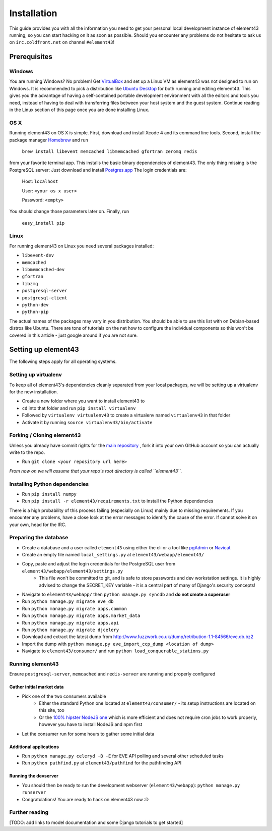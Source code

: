 Installation
============

This guide provides you with all the information you need to get your personal local development instance of element43 running, so you can start hacking on it as soon as possible. Should you encounter any problems do not hesitate to ask us on ``irc.coldfront.net`` on channel ``#element43``!

Prerequisites
-------------

Windows
^^^^^^^
You are running Windows? No problem! Get `VirtualBox <https://www.virtualbox.org>`_ and set up a Linux VM as element43 was not designed to run on Windows. It is recommended to pick a distribution like `Ubuntu Desktop <http://www.ubuntu.com/download/desktop>`_ for both running and editing element43. This gives you the advantage of having a self-contained portable development environment with all the editors and tools you need, instead of having to deal with transferring files between your host system and the guest system. Continue reading in the Linux section of this page once you are done installing Linux.

OS X
^^^^
Running element43 on OS X is simple. First, download and install Xcode 4 and its command line tools. Second, install the package manager `Homebrew <http://mxcl.github.com/homebrew/>`_ and run

    ``brew install libevent memcached libmemcached gfortran zeromq redis``

from your favorite terminal app. This installs the basic binary dependencies of element43. The only thing missing is the PostgreSQL server: Just download and install `Postgres.app <http://postgresapp.com>`_  The login credentials are:

    Host: ``localhost``

    User: ``<your os x user>``

    Password: ``<empty>``

You should change those parameters later on.
Finally, run

    ``easy_install pip``

Linux
^^^^^
For running element43 on Linux you need several packages installed:

* ``libevent-dev``
* ``memcached``
* ``libmemcached-dev``
* ``gfortran``
* ``libzmq``
* ``postgresql-server``
* ``postgresql-client``
* ``python-dev``
* ``python-pip``

The actual names of the packages may vary in you distribution. You should be able to use this list with on Debian-based distros like Ubuntu. There are tons of tutorials on the net how to configure the individual components so this won't be covered in this article - just google around if you are not sure.

Setting up element43
--------------------

The following steps apply for all operating systems.

Setting up virtualenv
^^^^^^^^^^^^^^^^^^^^^
To keep all of element43's dependencies cleanly separated from your local packages, we will be setting up a virtualenv for the new installation.

* Create a new folder where you want to install element43 to
* ``cd`` into that folder and run ``pip install virtualenv``
* Followed by ``virtualenv virtualenv43`` to create a virtualenv named ``virtualenv43`` in that folder
* Activate it by running ``source virtualenv43/bin/activate``

Forking / Cloning element43
^^^^^^^^^^^^^^^^^^^^^^^^^^^
Unless you already have commit rights for the `main repository <https://github.com/EVE-Tools/element43>`_
, fork it into your own GitHub account so you can actually write to the repo.

* Run ``git clone <your repository url here>``

*From now on we will assume that your repo's root directory is called ``element43``.*

Installing Python dependencies
^^^^^^^^^^^^^^^^^^^^^^^^^^^^^^
* Run ``pip install numpy``
* Run ``pip install -r element43/requirements.txt`` to install the Python dependencies

There is a high probability of this process failing (especially on Linux) mainly due to missing requirements. If you encounter any problems, have a close look at the error messages to identify the cause of the error. If cannot solve it on your own, head for the IRC.

Preparing the database
^^^^^^^^^^^^^^^^^^^^^^
* Create a database and a user called ``element43`` using either the cli or a tool like `pgAdmin <http://www.pgadmin.org>`_ or `Navicat <http://www.navicat.com>`_
* Create an empty file named ``local_settings.py`` at ``element43/webapp/element43/``
* Copy, paste and adjust the login credentials for the PostgreSQL user from ``element43/webapp/element43/settings.py``
    * This file won't be committed to git, and is safe to store passwords and dev workstation settings. It is highly advised to change the SECRET_KEY variable - it is a central part of many of Django's security concepts!
* Navigate to ``element43/webapp/`` then ``python manage.py syncdb`` and **do not create a superuser**
* Run ``python manage.py migrate eve_db``
* Run ``python manage.py migrate apps.common``
* Run ``python manage.py migrate apps.market_data``
* Run ``python manage.py migrate apps.api``
* Run ``python manage.py migrate djcelery``
* Download and extract the latest dump from `http://www.fuzzwork.co.uk/dump/retribution-1.1-84566/eve.db.bz2 <http://www.fuzzwork.co.uk/dump/retribution-1.1-84566/eve.db.bz2>`_

* Import the dump with ``python manage.py eve_import_ccp_dump <location of dump>``
* Navigate to ``element43/consumer/`` and run ``python load_conquerable_stations.py``

Running element43
^^^^^^^^^^^^^^^^^
Ensure ``postgresql-server``, ``memcached`` and ``redis-server`` are running and properly configured

Gather initial market data
""""""""""""""""""""""""""
* Pick one of the two consumers available
    * Either the standard Python one located at ``element43/consumer/`` - its setup instructions are located on this site, too
    * Or the `100% hipster NodeJS one <https://github.com/EVE-Tools/node-43>`_ which is more efficient and does not require cron jobs to work properly, however you have to install NodeJS and npm first
* Let the consumer run for some hours to gather some initial data

Additional applications
"""""""""""""""""""""""
* Run ``python manage.py celeryd -B -E`` for EVE API polling and several other scheduled tasks
* Run ``python pathfind.py`` at ``element43/pathfind`` for the pathfinding API

Running the devserver
"""""""""""""""""""""
* You should then be ready to run the development webserver (``element43/webapp``): ``python manage.py runserver``
* Congratulations! You are ready to hack on element43 now :D

Further reading
^^^^^^^^^^^^^^^
[TODO: add links to model documentation and some Django tutorials to get started]
